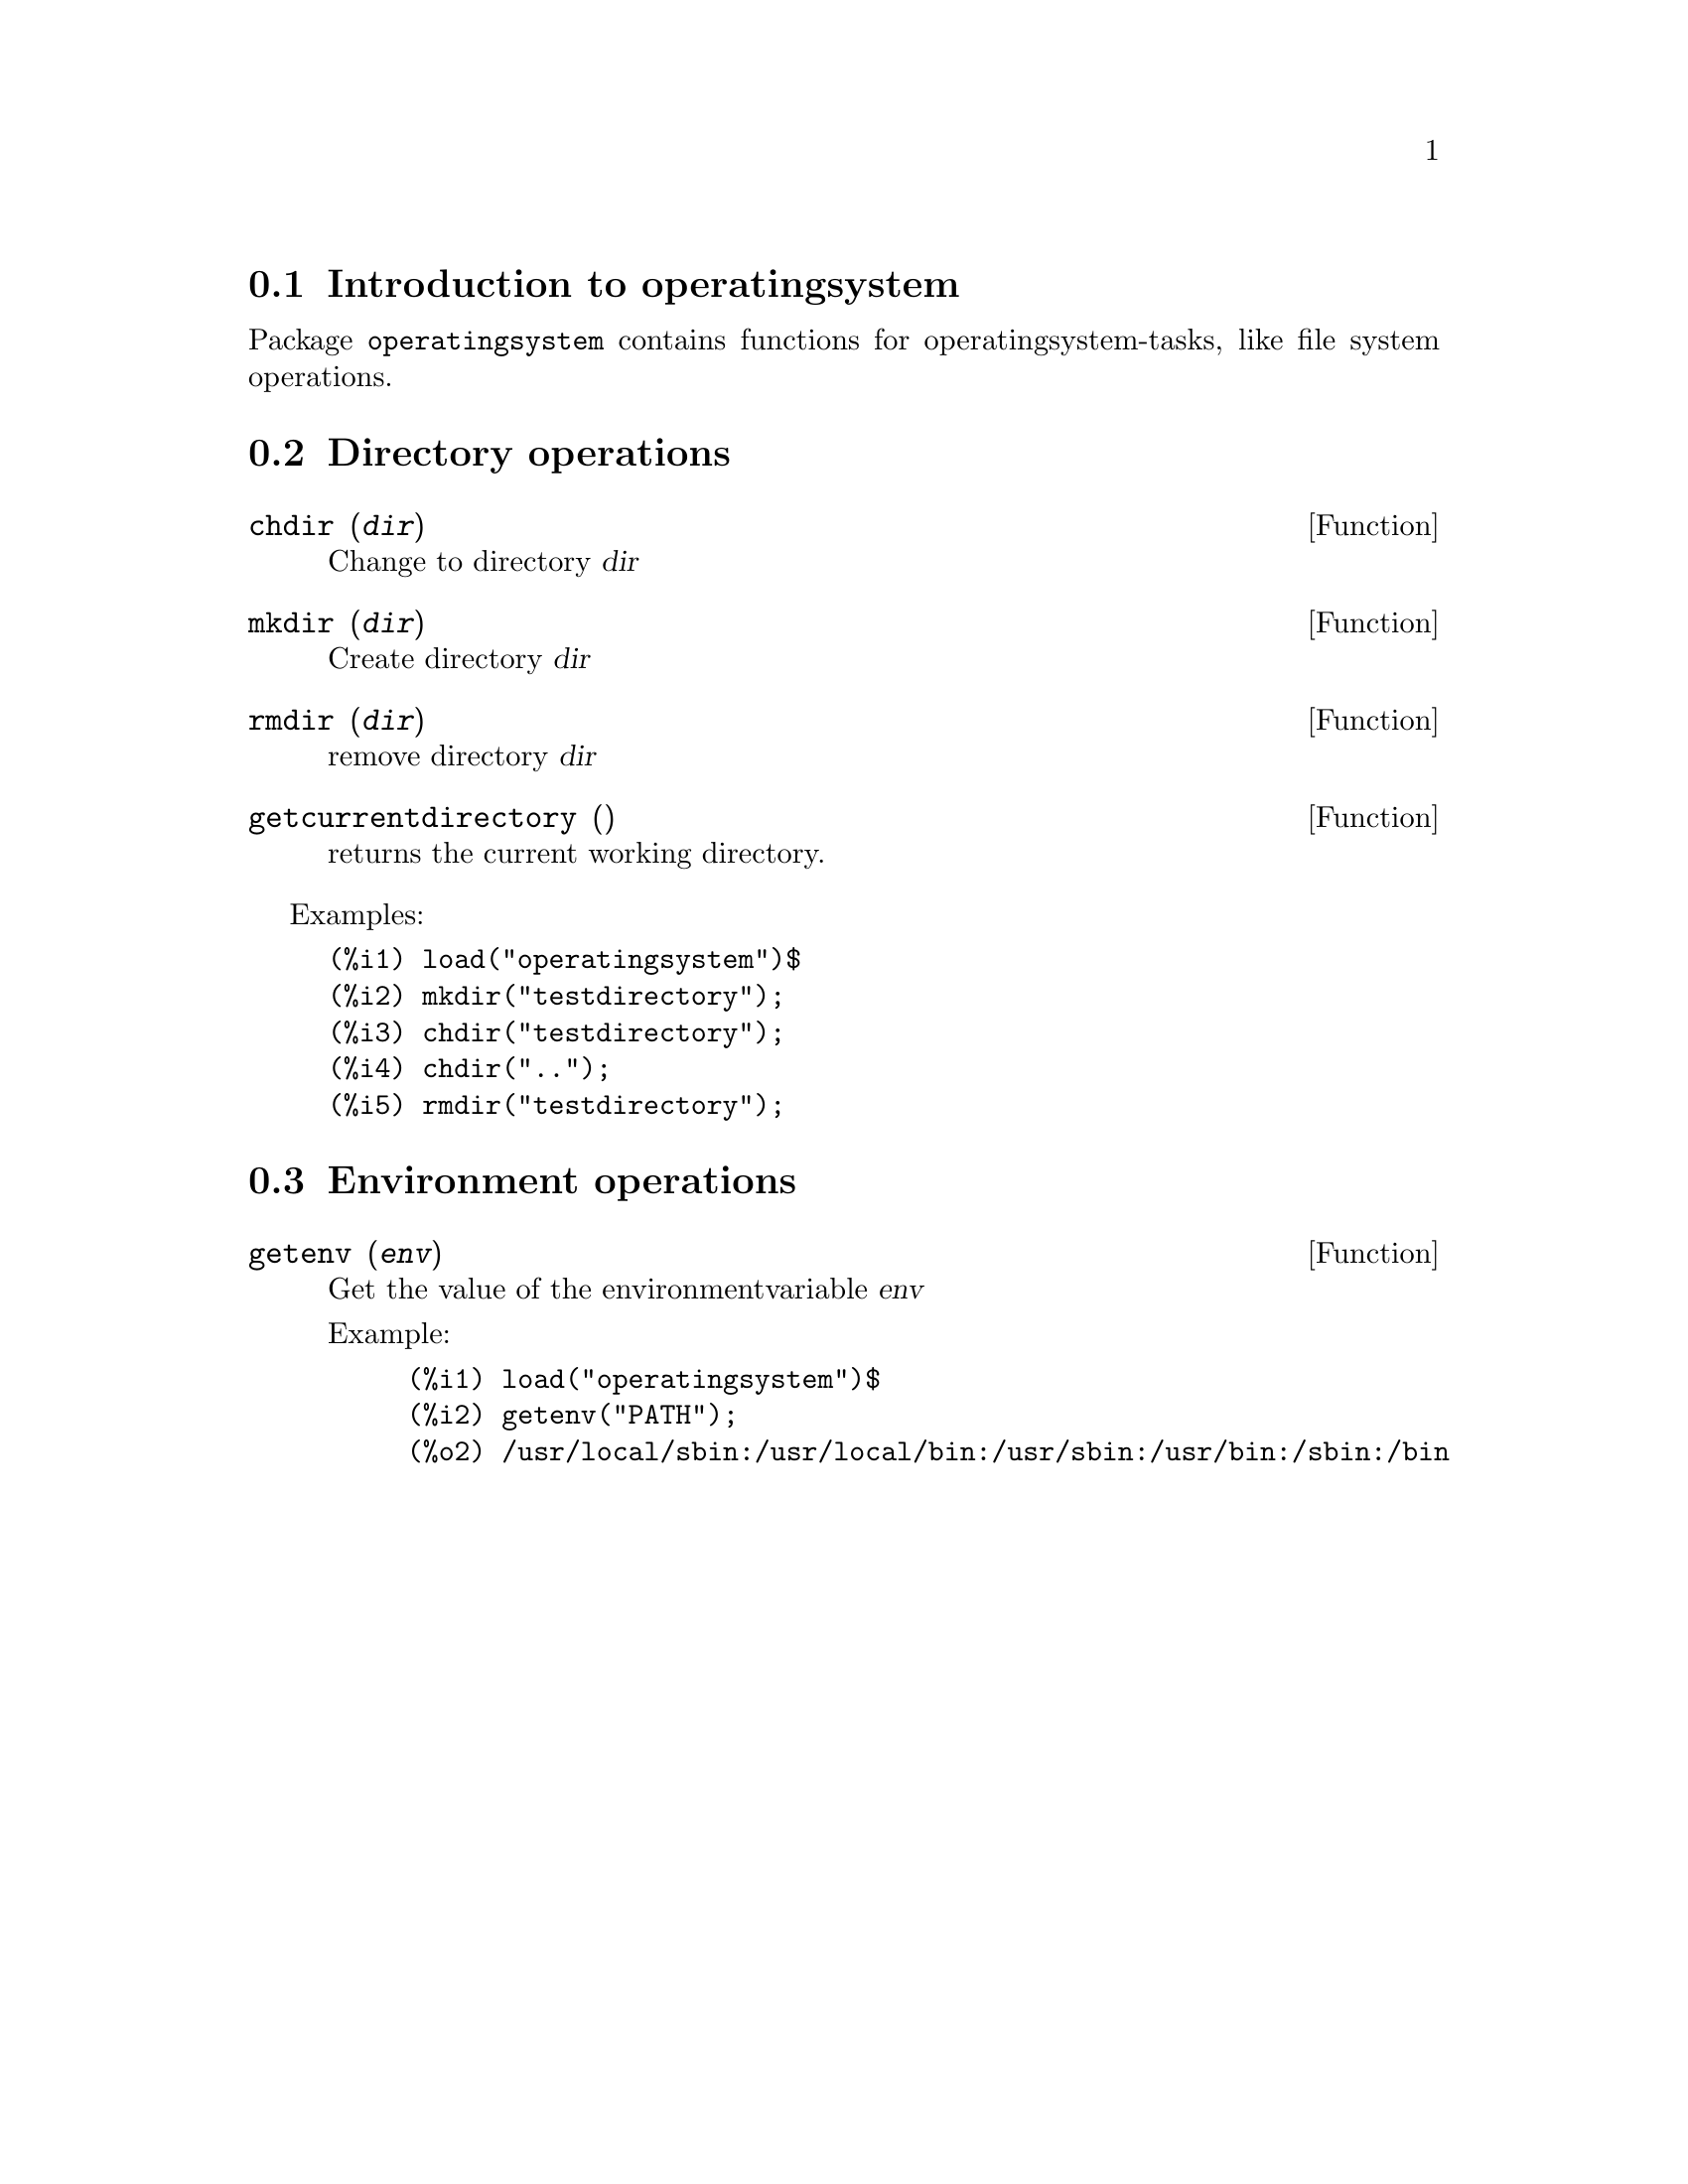 @menu
* Introduction to operatingsystem::
* Directory operations::
* Environment operations::
@end menu

@node Introduction to operatingsystem, Directory operations, operatingsystem, operatingsystem
@section Introduction to operatingsystem

Package @code{operatingsystem} contains functions for operatingsystem-tasks, like file system operations.


@node Directory operations, Environment operations, Introduction to operatingsystem, operatingsystem
@section Directory operations


@deffn {Function} chdir (@var{dir})
Change to directory @var{dir}
@end deffn

@deffn {Function} mkdir (@var{dir})
Create directory @var{dir}
@end deffn

@deffn {Function} rmdir (@var{dir})
remove directory @var{dir}
@end deffn

@deffn {Function} getcurrentdirectory ()
returns the current working directory.
@end deffn

Examples:

@example
(%i1) load("operatingsystem")$
(%i2) mkdir("testdirectory");
(%i3) chdir("testdirectory");
(%i4) chdir("..");
(%i5) rmdir("testdirectory");
@end example


@node Environment operations, , Directory operations, operatingsystem
@section Environment operations


@deffn {Function} getenv (@var{env})
Get the value of the environmentvariable @var{env}

Example:

@example
(%i1) load("operatingsystem")$
(%i2) getenv("PATH");
(%o2) /usr/local/sbin:/usr/local/bin:/usr/sbin:/usr/bin:/sbin:/bin
@end example

@end deffn
